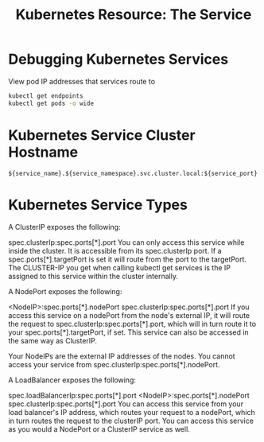 :PROPERTIES:
:ID:       b8be55e6-9cc6-48da-8bce-772503f1d21d
:END:
#+title: Kubernetes Resource: The Service

* Debugging Kubernetes Services
:PROPERTIES:
:ROAM_REFS: https://kubernetes.io/docs/tasks/debug-application-cluster/debug-service/
:END:

#+caption: View pod IP addresses that services route to
#+begin_src sh
kubectl get endpoints
kubectl get pods -o wide
#+end_src

* Kubernetes Service Cluster Hostname

=${service_name}.${service_namespace}.svc.cluster.local:${service_port}=

* Kubernetes Service Types
:PROPERTIES:
:ROAF_REFS: https://kubernetes.io/docs/concepts/services-networking/service/#publishing-services-service-types
:END:

:INSIGHTFUL_STACKOVERFLOW_POST:
A ClusterIP exposes the following:

spec.clusterIp:spec.ports[*].port You can only access this service while inside the
cluster. It is accessible from its spec.clusterIp port. If a spec.ports[*].targetPort is
set it will route from the port to the targetPort. The CLUSTER-IP you get when calling
kubectl get services is the IP assigned to this service within the cluster internally.

A NodePort exposes the following:

<NodeIP>:spec.ports[*].nodePort spec.clusterIp:spec.ports[*].port If you access this
service on a nodePort from the node's external IP, it will route the request to
spec.clusterIp:spec.ports[*].port, which will in turn route it to your
spec.ports[*].targetPort, if set. This service can also be accessed in the same way as
ClusterIP.

Your NodeIPs are the external IP addresses of the nodes. You cannot access your service
from spec.clusterIp:spec.ports[*].nodePort.

A LoadBalancer exposes the following:

spec.loadBalancerIp:spec.ports[*].port <NodeIP>:spec.ports[*].nodePort
spec.clusterIp:spec.ports[*].port You can access this service from your load balancer's IP
address, which routes your request to a nodePort, which in turn routes the request to the
clusterIP port. You can access this service as you would a NodePort or a ClusterIP service
as well.
:END:
